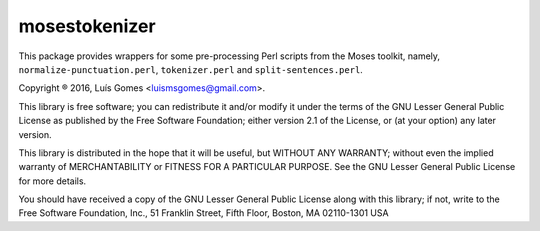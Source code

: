 mosestokenizer
==============

This package provides wrappers for some pre-processing Perl scripts from the
Moses toolkit, namely, ``normalize-punctuation.perl``, ``tokenizer.perl`` and
``split-sentences.perl``.

Copyright ® 2016, Luís Gomes <luismsgomes@gmail.com>.

This library is free software; you can redistribute it and/or
modify it under the terms of the GNU Lesser General Public
License as published by the Free Software Foundation; either
version 2.1 of the License, or (at your option) any later version.

This library is distributed in the hope that it will be useful,
but WITHOUT ANY WARRANTY; without even the implied warranty of
MERCHANTABILITY or FITNESS FOR A PARTICULAR PURPOSE.  See the GNU
Lesser General Public License for more details.

You should have received a copy of the GNU Lesser General Public
License along with this library; if not, write to the Free Software
Foundation, Inc., 51 Franklin Street, Fifth Floor, Boston, MA  02110-1301  USA
